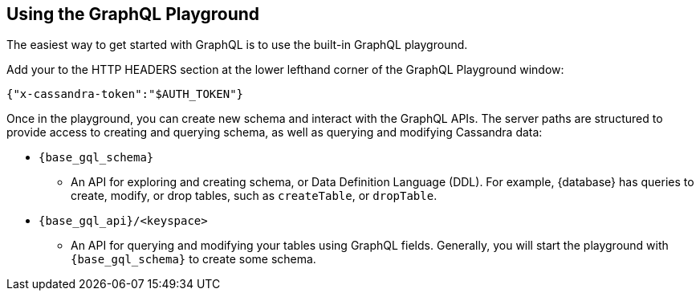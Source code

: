 == Using the GraphQL Playground

The easiest way to get started with GraphQL is to use the built-in GraphQL playground.
ifeval::["{product}" == "Astra DB Classic"]
In {database}, go to the Connect tab for your database, choose GraphQL under the
`Connect using an API` and you'll see instructions for accessing the playground.
The GraphQL playground launches the url:
`{base_graphql_url}/api/playground`
in your browser.
endif::[]
ifeval::["{product}" == "Astra DB Serverless"]
In {database}, go to the Connect tab for your database, choose GraphQL under the
`Connect using an API` and you'll see instructions for accessing the playground.
The GraphQL playground launches the url:
`{base_graphql_url}/api/playground`
in your browser.
endif::[]
ifeval::["{product}" == "Astra DB for DSE"]
In {database}, go to the Connect tab for your database, choose GraphQL under the
`Connect using an API` and you'll see instructions for accessing the playground.
The GraphQL playground launches the url:
`{base_graphql_url}/api/playground`
in your browser.
endif::[]
ifeval::["{product}" == "Stargate"]
In {database}, go to your browser and launch the url:
`{base_graphql_url}/playground`
endif::[]

Add your 
ifeval::["{product}" == "Astra DB Classic"]
xref:manage:org/manage-tokens.adoc#manage-application-tokens[application token]
endif::[]
ifeval::["{product}" == "Astra DB Serverless"]
xref:manage:org/manage-tokens.adoc#manage-application-tokens[application token]
endif::[]
ifeval::["{product}" == "Astra DB for DSE"]
xref:manage:org/manage-tokens.adoc#manage-application-tokens[application token]
endif::[]
ifeval::["{product}" == "Stargate"]
xref:secure:authnz.adoc#table-based-authenticationauthorization[application token]
endif::[] 
to the HTTP HEADERS
section at the lower lefthand corner of the GraphQL Playground window:
[source, plaintext, sub="attributes+"]
----
{"x-cassandra-token":"$AUTH_TOKEN"}
----

Once in the playground, you can create new schema and interact with the
GraphQL APIs. The server paths are structured to provide access to creating and
querying schema, as well as querying and modifying Cassandra data:

* `{base_gql_schema}`
** An API for exploring and creating schema, or Data Definition Language (DDL).
For example, {database} has queries to create, modify, or drop tables,
such as `createTable`, or `dropTable`.
* `{base_gql_api}/<keyspace>`
** An API for querying and modifying your tables using GraphQL fields.
Generally, you will start the playground with `{base_gql_schema}` to create some schema.
